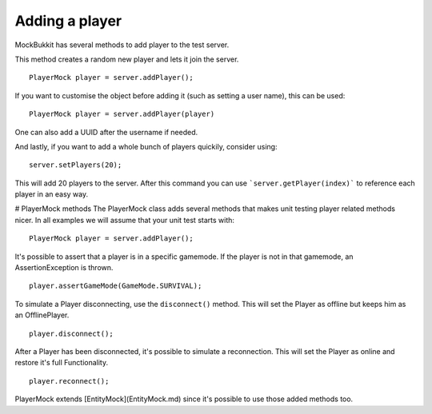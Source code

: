 Adding a player
===============
MockBukkit has several methods to add player to the test server.

This method creates a random new player and lets it join the server. ::

    PlayerMock player = server.addPlayer();

If you want to customise the object before adding it (such as setting a user name), this can be used::

    PlayerMock player = server.addPlayer(player)

One can also add a UUID after the username if needed.

And lastly, if you want to add a whole bunch of players quickily, consider using::

    server.setPlayers(20);

This will add 20 players to the server.
After this command you can use ```server.getPlayer(index)``` to reference each player in an easy way.

# PlayerMock methods
The PlayerMock class adds several methods that makes unit testing player related methods nicer.
In all examples we will assume that your unit test starts with::

    PlayerMock player = server.addPlayer();

It's possible to assert that a player is in a specific gamemode.
If the player is not in that gamemode, an AssertionException is thrown. ::

    player.assertGameMode(GameMode.SURVIVAL);

To simulate a Player disconnecting, use the ``disconnect()`` method.
This will set the Player as offline but keeps him as an OfflinePlayer. ::

        player.disconnect();

After a Player has been disconnected, it's possible to simulate a reconnection.
This will set the Player as online and restore it's full Functionality. ::

        player.reconnect();

PlayerMock extends [EntityMock](EntityMock.md) since it's possible to use those added methods too.

